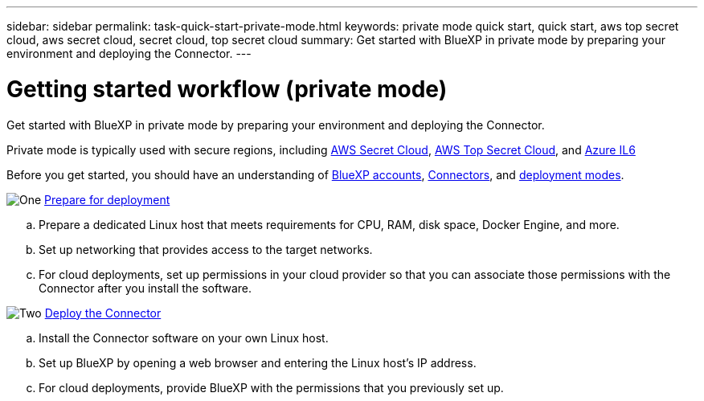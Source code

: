 ---
sidebar: sidebar
permalink: task-quick-start-private-mode.html
keywords: private mode quick start, quick start, aws top secret cloud, aws secret cloud, secret cloud, top secret cloud
summary: Get started with BlueXP in private mode by preparing your environment and deploying the Connector.
---

= Getting started workflow (private mode)
:hardbreaks:
:nofooter:
:icons: font
:linkattrs:
:imagesdir: ./media/

[.lead]
Get started with BlueXP in private mode by preparing your environment and deploying the Connector.

Private mode is typically used with secure regions, including https://aws.amazon.com/federal/secret-cloud/[AWS Secret Cloud^], https://aws.amazon.com/federal/top-secret-cloud/[AWS Top Secret Cloud^], and https://learn.microsoft.com/en-us/azure/compliance/offerings/offering-dod-il6[Azure IL6^]

Before you get started, you should have an understanding of link:concept-netapp-accounts.html[BlueXP accounts], link:concept-connectors.html[Connectors], and link:concept-modes.html[deployment modes].

.image:https://raw.githubusercontent.com/NetAppDocs/common/main/media/number-1.png[One] link:task-prepare-private-mode.html[Prepare for deployment]

[role="quick-margin-list"]
.. Prepare a dedicated Linux host that meets requirements for CPU, RAM, disk space, Docker Engine, and more.

.. Set up networking that provides access to the target networks.

.. For cloud deployments, set up permissions in your cloud provider so that you can associate those permissions with the Connector after you install the software.

.image:https://raw.githubusercontent.com/NetAppDocs/common/main/media/number-2.png[Two] link:task-install-private-mode.html[Deploy the Connector]

[role="quick-margin-list"]
.. Install the Connector software on your own Linux host.

.. Set up BlueXP by opening a web browser and entering the Linux host's IP address.

.. For cloud deployments, provide BlueXP with the permissions that you previously set up.